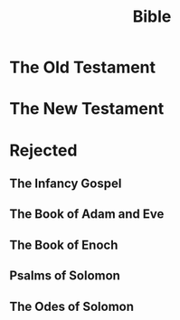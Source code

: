 :PROPERTIES:
:ID:       adabe368-3349-4a6e-ace4-2c84a6483a79
:ROAM_ALIASES: "The Holy Bible"
:END:
#+title: Bible
#+filetags: :Bible:

* The Old Testament
:PROPERTIES:
:ID:       b98eb45e-f152-4b80-be76-69fc9c8957f7
:END:
* The New Testament
:PROPERTIES:
:ID:       44eafab1-a335-4be9-a29d-4e4e00f509a4
:END:
* Rejected
** The Infancy Gospel
:PROPERTIES:
:ID:       b393d31a-333e-4cb5-85de-f14a99715a78
:END:
** The Book of Adam and Eve
:PROPERTIES:
:ID:       dd65e1ba-666f-47fb-9e48-2cb8d28bbad8
:END:
** The Book of Enoch
:PROPERTIES:
:ID:       4f829919-de24-4991-a3cf-538147303c3c
:END:
** Psalms of Solomon
:PROPERTIES:
:ID:       f140df2a-e130-4332-b2ed-1a0b9626484e
:END:
** The Odes of Solomon
:PROPERTIES:
:ID:       f7d03d01-3ec0-466e-b55c-99f2fafa1333
:END:

